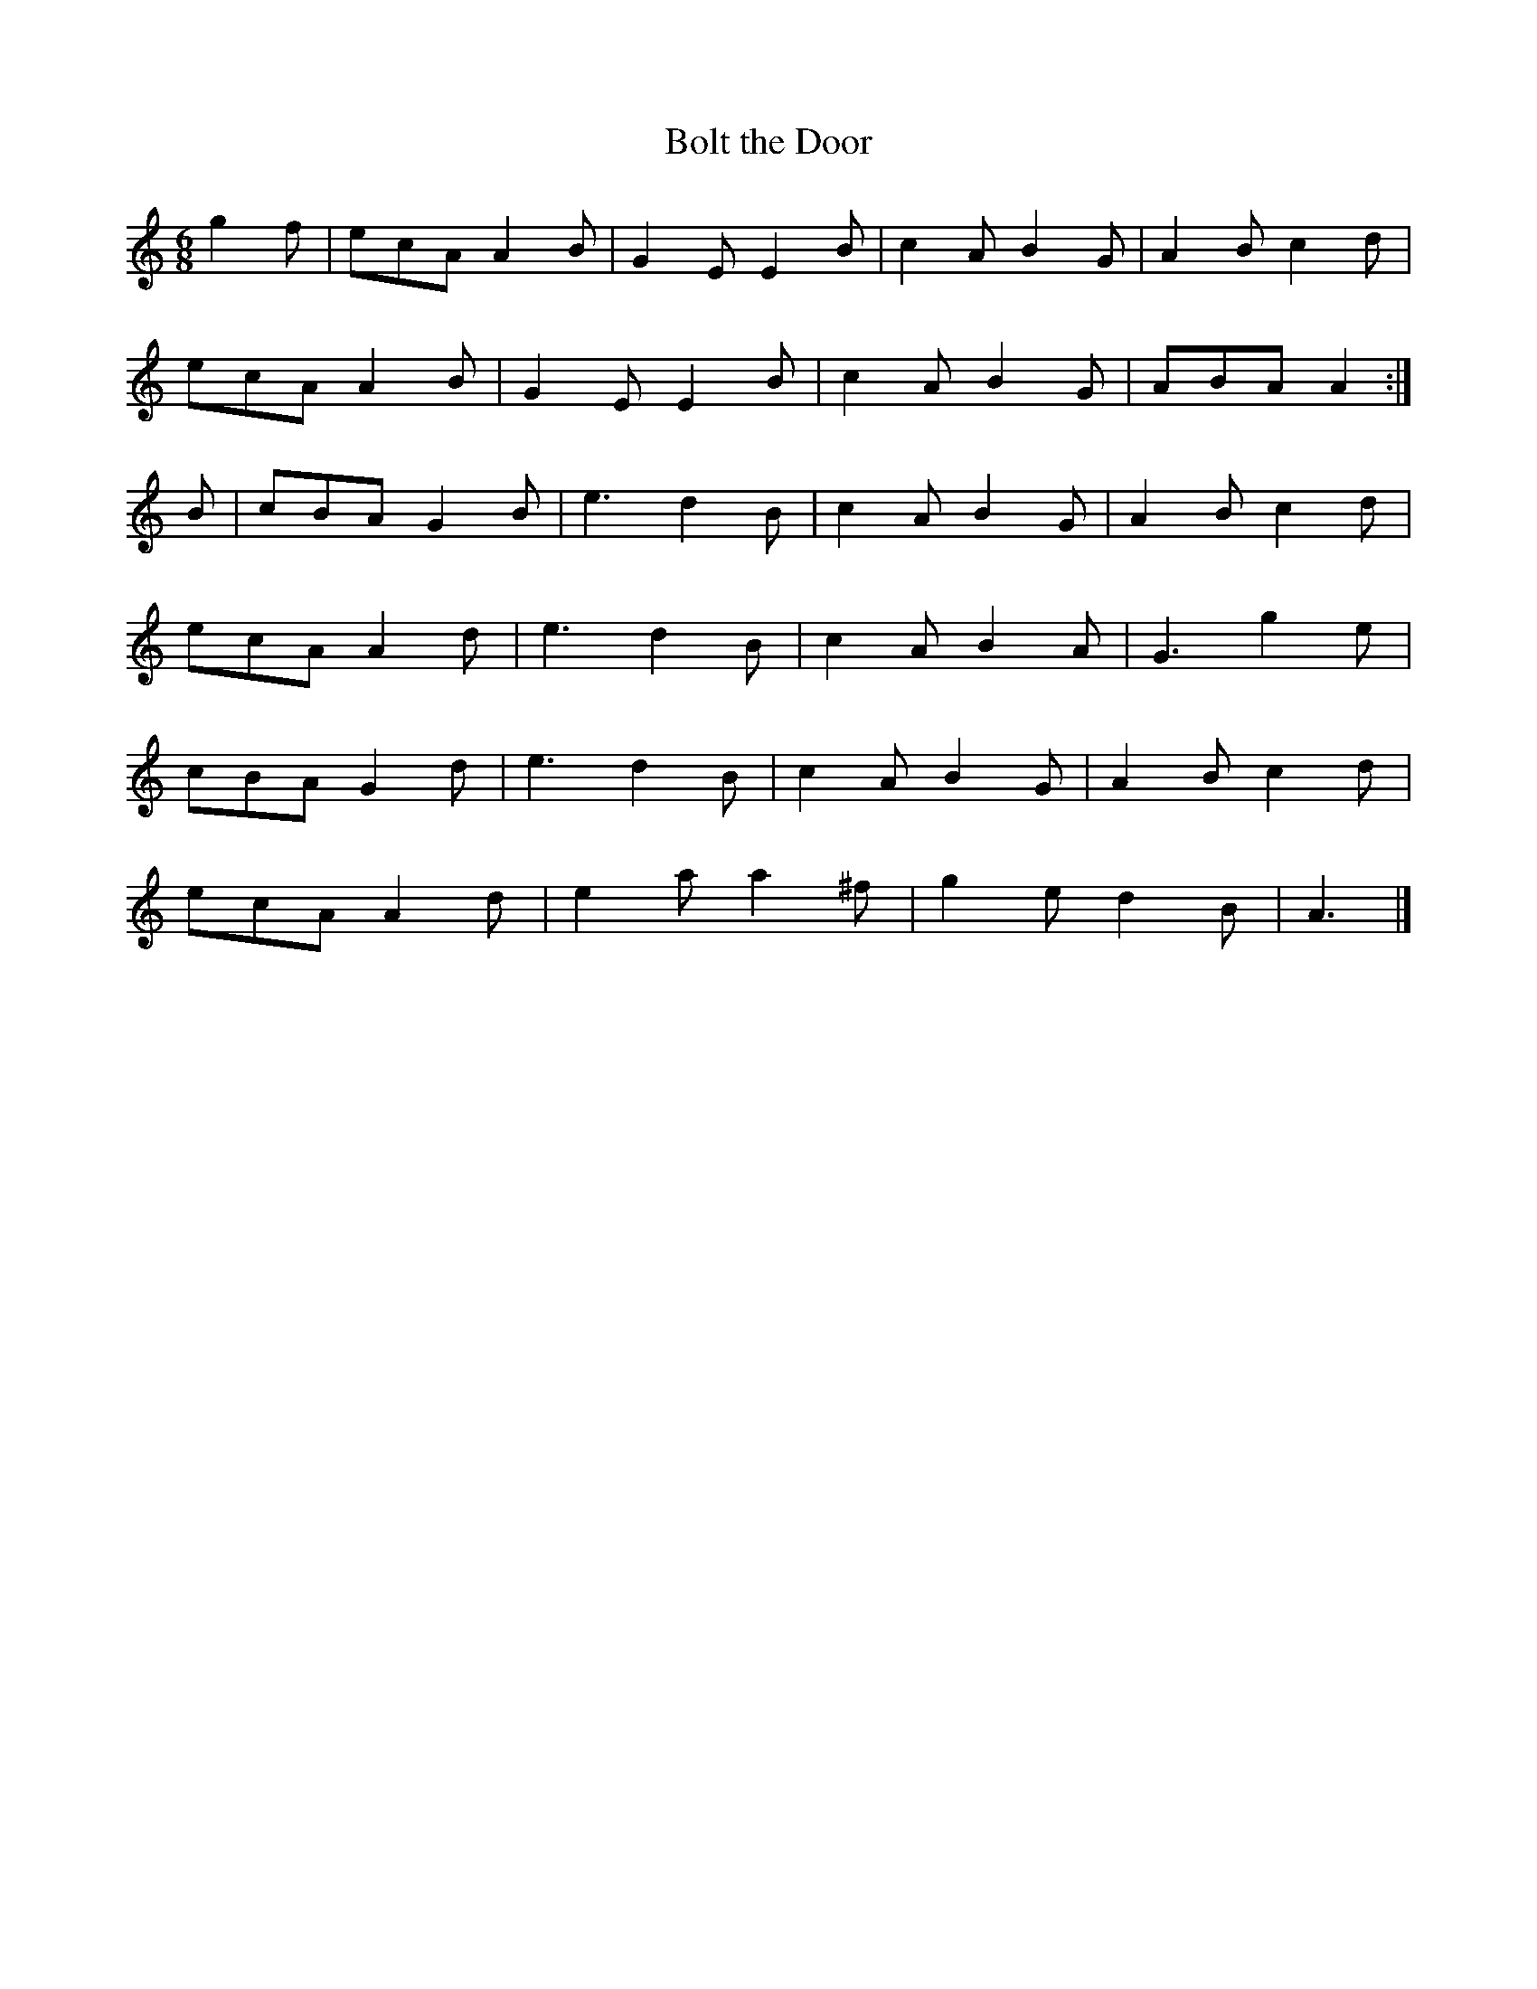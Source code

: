 X:957
T:Bolt the Door
N:"Collected by Delaney"
B:O'Neill's 957
M:6/8
L:1/8
K:Am
g2f|ecA A2B|G2E E2B|c2A B2G|A2B c2d|
ecA A2B|G2E E2B|c2A B2G|ABA A2:|
B|cBA G2B|e3 d2B|c2A B2G|A2B c2d|
ecA A2d|e3 d2B|c2A B2A|G3 g2e|
cBA G2d|e3 d2B|c2A B2G|A2B c2d|
ecA A2d|e2a a2^f|g2e d2B|A3|]

